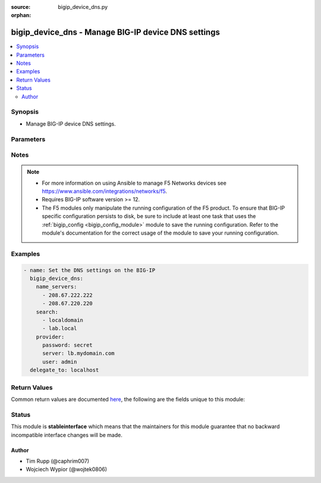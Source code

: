 :source: bigip_device_dns.py

:orphan:

.. _bigip_device_dns_module:


bigip_device_dns - Manage BIG-IP device DNS settings
++++++++++++++++++++++++++++++++++++++++++++++++++++

.. versionadded:: 2.2

.. contents::
   :local:
   :depth: 2


Synopsis
--------
- Manage BIG-IP device DNS settings.




Parameters
----------

.. raw:: html

    <table  border=0 cellpadding=0 class="documentation-table">
                                                                                                                                                                                                                                                                                                                                                                                                                                                                                    
                                                                                                                                                                                                                                                    <tr>
            <th colspan="2">Parameter</th>
            <th>Choices/<font color="blue">Defaults</font></th>
                        <th width="100%">Comments</th>
        </tr>
                    <tr>
                                                                <td colspan="2">
                    <b>cache</b>
                                                        </td>
                                <td>
                                                                                                                            <ul><b>Choices:</b>
                                                                                                                                                                <li>enabled</li>
                                                                                                                                                                                                <li>disabled</li>
                                                                                                                                                                                                <li>enable</li>
                                                                                                                                                                                                <li>disable</li>
                                                                                    </ul>
                                                                            </td>
                                                                <td>
                                                                        <div>Specifies whether the system caches DNS lookups or performs the operation each time a lookup is needed. Please note that this applies only to Access Policy Manager features, such as ACLs, web application rewrites, and authentication.</div>
                                                                                </td>
            </tr>
                                <tr>
                                                                <td colspan="2">
                    <b>ip_version</b>
                                                        </td>
                                <td>
                                                                                                                            <ul><b>Choices:</b>
                                                                                                                                                                <li>4</li>
                                                                                                                                                                                                <li>6</li>
                                                                                    </ul>
                                                                            </td>
                                                                <td>
                                                                        <div>Specifies whether the DNS specifies IP addresses using IPv4 or IPv6.</div>
                                                                                </td>
            </tr>
                                <tr>
                                                                <td colspan="2">
                    <b>name_servers</b>
                                                        </td>
                                <td>
                                                                                                                                                            </td>
                                                                <td>
                                                                        <div>A list of name servers that the system uses to validate DNS lookups</div>
                                                                                </td>
            </tr>
                                <tr>
                                                                <td colspan="2">
                    <b>password</b>
                    <br/><div style="font-size: small; color: red">required</div>                                    </td>
                                <td>
                                                                                                                                                            </td>
                                                                <td>
                                                                        <div>The password for the user account used to connect to the BIG-IP.</div>
                                                    <div>You may omit this option by setting the environment variable <code>F5_PASSWORD</code>.</div>
                                                                                        <div style="font-size: small; color: darkgreen"><br/>aliases: pass, pwd</div>
                                    </td>
            </tr>
                                <tr>
                                                                <td colspan="2">
                    <b>provider</b>
                                        <br/><div style="font-size: small; color: darkgreen">(added in 2.5)</div>                </td>
                                <td>
                                                                                                                                                                    <b>Default:</b><br/><div style="color: blue">None</div>
                                    </td>
                                                                <td>
                                                                        <div>A dict object containing connection details.</div>
                                                                                </td>
            </tr>
                                                            <tr>
                                                    <td class="elbow-placeholder"></td>
                                                <td colspan="1">
                    <b>password</b>
                    <br/><div style="font-size: small; color: red">required</div>                                    </td>
                                <td>
                                                                                                                                                            </td>
                                                                <td>
                                                                        <div>The password for the user account used to connect to the BIG-IP.</div>
                                                    <div>You may omit this option by setting the environment variable <code>F5_PASSWORD</code>.</div>
                                                                                        <div style="font-size: small; color: darkgreen"><br/>aliases: pass, pwd</div>
                                    </td>
            </tr>
                                <tr>
                                                    <td class="elbow-placeholder"></td>
                                                <td colspan="1">
                    <b>server</b>
                    <br/><div style="font-size: small; color: red">required</div>                                    </td>
                                <td>
                                                                                                                                                            </td>
                                                                <td>
                                                                        <div>The BIG-IP host.</div>
                                                    <div>You may omit this option by setting the environment variable <code>F5_SERVER</code>.</div>
                                                                                </td>
            </tr>
                                <tr>
                                                    <td class="elbow-placeholder"></td>
                                                <td colspan="1">
                    <b>server_port</b>
                                                        </td>
                                <td>
                                                                                                                                                                    <b>Default:</b><br/><div style="color: blue">443</div>
                                    </td>
                                                                <td>
                                                                        <div>The BIG-IP server port.</div>
                                                    <div>You may omit this option by setting the environment variable <code>F5_SERVER_PORT</code>.</div>
                                                                                </td>
            </tr>
                                <tr>
                                                    <td class="elbow-placeholder"></td>
                                                <td colspan="1">
                    <b>user</b>
                    <br/><div style="font-size: small; color: red">required</div>                                    </td>
                                <td>
                                                                                                                                                            </td>
                                                                <td>
                                                                        <div>The username to connect to the BIG-IP with. This user must have administrative privileges on the device.</div>
                                                    <div>You may omit this option by setting the environment variable <code>F5_USER</code>.</div>
                                                                                </td>
            </tr>
                                <tr>
                                                    <td class="elbow-placeholder"></td>
                                                <td colspan="1">
                    <b>validate_certs</b>
                                                        </td>
                                <td>
                                                                                                                                                                                                                    <ul><b>Choices:</b>
                                                                                                                                                                <li>no</li>
                                                                                                                                                                                                <li><div style="color: blue"><b>yes</b>&nbsp;&larr;</div></li>
                                                                                    </ul>
                                                                            </td>
                                                                <td>
                                                                        <div>If <code>no</code>, SSL certificates are not validated. Use this only on personally controlled sites using self-signed certificates.</div>
                                                    <div>You may omit this option by setting the environment variable <code>F5_VALIDATE_CERTS</code>.</div>
                                                                                </td>
            </tr>
                                <tr>
                                                    <td class="elbow-placeholder"></td>
                                                <td colspan="1">
                    <b>timeout</b>
                                                        </td>
                                <td>
                                                                                                                                                                    <b>Default:</b><br/><div style="color: blue">10</div>
                                    </td>
                                                                <td>
                                                                        <div>Specifies the timeout in seconds for communicating with the network device for either connecting or sending commands.  If the timeout is exceeded before the operation is completed, the module will error.</div>
                                                                                </td>
            </tr>
                                <tr>
                                                    <td class="elbow-placeholder"></td>
                                                <td colspan="1">
                    <b>ssh_keyfile</b>
                                                        </td>
                                <td>
                                                                                                                                                            </td>
                                                                <td>
                                                                        <div>Specifies the SSH keyfile to use to authenticate the connection to the remote device.  This argument is only used for <em>cli</em> transports.</div>
                                                    <div>You may omit this option by setting the environment variable <code>ANSIBLE_NET_SSH_KEYFILE</code>.</div>
                                                                                </td>
            </tr>
                                <tr>
                                                    <td class="elbow-placeholder"></td>
                                                <td colspan="1">
                    <b>transport</b>
                                                        </td>
                                <td>
                                                                                                                            <ul><b>Choices:</b>
                                                                                                                                                                <li><div style="color: blue"><b>rest</b>&nbsp;&larr;</div></li>
                                                                                                                                                                                                <li>cli</li>
                                                                                    </ul>
                                                                            </td>
                                                                <td>
                                                                        <div>Configures the transport connection to use when connecting to the remote device.</div>
                                                                                </td>
            </tr>
                    
                                                <tr>
                                                                <td colspan="2">
                    <b>search</b>
                                                        </td>
                                <td>
                                                                                                                                                            </td>
                                                                <td>
                                                                        <div>A list of domains that the system searches for local domain lookups, to resolve local host names.</div>
                                                                                </td>
            </tr>
                                <tr>
                                                                <td colspan="2">
                    <b>server</b>
                    <br/><div style="font-size: small; color: red">required</div>                                    </td>
                                <td>
                                                                                                                                                            </td>
                                                                <td>
                                                                        <div>The BIG-IP host.</div>
                                                    <div>You may omit this option by setting the environment variable <code>F5_SERVER</code>.</div>
                                                                                </td>
            </tr>
                                <tr>
                                                                <td colspan="2">
                    <b>server_port</b>
                                        <br/><div style="font-size: small; color: darkgreen">(added in 2.2)</div>                </td>
                                <td>
                                                                                                                                                                    <b>Default:</b><br/><div style="color: blue">443</div>
                                    </td>
                                                                <td>
                                                                        <div>The BIG-IP server port.</div>
                                                    <div>You may omit this option by setting the environment variable <code>F5_SERVER_PORT</code>.</div>
                                                                                </td>
            </tr>
                                <tr>
                                                                <td colspan="2">
                    <b>state</b>
                                                        </td>
                                <td>
                                                                                                                            <ul><b>Choices:</b>
                                                                                                                                                                <li>absent</li>
                                                                                                                                                                                                <li><div style="color: blue"><b>present</b>&nbsp;&larr;</div></li>
                                                                                    </ul>
                                                                            </td>
                                                                <td>
                                                                        <div>The state of the variable on the system. When <code>present</code>, guarantees that an existing variable is set to <code>value</code>.</div>
                                                                                </td>
            </tr>
                                <tr>
                                                                <td colspan="2">
                    <b>user</b>
                    <br/><div style="font-size: small; color: red">required</div>                                    </td>
                                <td>
                                                                                                                                                            </td>
                                                                <td>
                                                                        <div>The username to connect to the BIG-IP with. This user must have administrative privileges on the device.</div>
                                                    <div>You may omit this option by setting the environment variable <code>F5_USER</code>.</div>
                                                                                </td>
            </tr>
                                <tr>
                                                                <td colspan="2">
                    <b>validate_certs</b>
                                        <br/><div style="font-size: small; color: darkgreen">(added in 2.0)</div>                </td>
                                <td>
                                                                                                                                                                                                                    <ul><b>Choices:</b>
                                                                                                                                                                <li>no</li>
                                                                                                                                                                                                <li><div style="color: blue"><b>yes</b>&nbsp;&larr;</div></li>
                                                                                    </ul>
                                                                            </td>
                                                                <td>
                                                                        <div>If <code>no</code>, SSL certificates are not validated. Use this only on personally controlled sites using self-signed certificates.</div>
                                                    <div>You may omit this option by setting the environment variable <code>F5_VALIDATE_CERTS</code>.</div>
                                                                                </td>
            </tr>
                        </table>
    <br/>


Notes
-----

.. note::
    - For more information on using Ansible to manage F5 Networks devices see https://www.ansible.com/integrations/networks/f5.
    - Requires BIG-IP software version >= 12.
    - The F5 modules only manipulate the running configuration of the F5 product. To ensure that BIG-IP specific configuration persists to disk, be sure to include at least one task that uses the :ref:`bigip_config <bigip_config_module>` module to save the running configuration. Refer to the module's documentation for the correct usage of the module to save your running configuration.


Examples
--------

.. code-block:: yaml

    
    - name: Set the DNS settings on the BIG-IP
      bigip_device_dns:
        name_servers:
          - 208.67.222.222
          - 208.67.220.220
        search:
          - localdomain
          - lab.local
        provider:
          password: secret
          server: lb.mydomain.com
          user: admin
      delegate_to: localhost




Return Values
-------------
Common return values are documented `here <https://docs.ansible.com/ansible/latest/reference_appendices/common_return_values.html>`_, the following are the fields unique to this module:

.. raw:: html

    <table border=0 cellpadding=0 class="documentation-table">
                                                                                                                                                                                        <tr>
            <th colspan="1">Key</th>
            <th>Returned</th>
            <th width="100%">Description</th>
        </tr>
                    <tr>
                                <td colspan="1">
                    <b>cache</b>
                    <br/><div style="font-size: small; color: red">str</div>
                </td>
                <td>changed</td>
                <td>
                                            <div>The new value of the DNS caching</div>
                                        <br/>
                                            <div style="font-size: smaller"><b>Sample:</b></div>
                                                <div style="font-size: smaller; color: blue; word-wrap: break-word; word-break: break-all;">enabled</div>
                                    </td>
            </tr>
                                <tr>
                                <td colspan="1">
                    <b>ip_version</b>
                    <br/><div style="font-size: small; color: red">int</div>
                </td>
                <td>changed</td>
                <td>
                                            <div>IP version that was set that DNS will specify IP addresses in</div>
                                        <br/>
                                            <div style="font-size: smaller"><b>Sample:</b></div>
                                                <div style="font-size: smaller; color: blue; word-wrap: break-word; word-break: break-all;">4</div>
                                    </td>
            </tr>
                                <tr>
                                <td colspan="1">
                    <b>name_servers</b>
                    <br/><div style="font-size: small; color: red">list</div>
                </td>
                <td>changed</td>
                <td>
                                            <div>List of name servers that were set</div>
                                        <br/>
                                            <div style="font-size: smaller"><b>Sample:</b></div>
                                                <div style="font-size: smaller; color: blue; word-wrap: break-word; word-break: break-all;">[&#x27;192.0.2.10&#x27;, &#x27;172.17.12.10&#x27;]</div>
                                    </td>
            </tr>
                                <tr>
                                <td colspan="1">
                    <b>search</b>
                    <br/><div style="font-size: small; color: red">list</div>
                </td>
                <td>changed</td>
                <td>
                                            <div>List of search domains that were set</div>
                                        <br/>
                                            <div style="font-size: smaller"><b>Sample:</b></div>
                                                <div style="font-size: smaller; color: blue; word-wrap: break-word; word-break: break-all;">[&#x27;192.0.2.10&#x27;, &#x27;172.17.12.10&#x27;]</div>
                                    </td>
            </tr>
                                <tr>
                                <td colspan="1">
                    <b>warnings</b>
                    <br/><div style="font-size: small; color: red">list</div>
                </td>
                <td>always</td>
                <td>
                                            <div>The list of warnings (if any) generated by module based on arguments</div>
                                        <br/>
                                            <div style="font-size: smaller"><b>Sample:</b></div>
                                                <div style="font-size: smaller; color: blue; word-wrap: break-word; word-break: break-all;">[&#x27;...&#x27;, &#x27;...&#x27;]</div>
                                    </td>
            </tr>
                        </table>
    <br/><br/>


Status
------



This module is **stableinterface** which means that the maintainers for this module guarantee that no backward incompatible interface changes will be made.




Author
~~~~~~

- Tim Rupp (@caphrim007)
- Wojciech Wypior (@wojtek0806)

